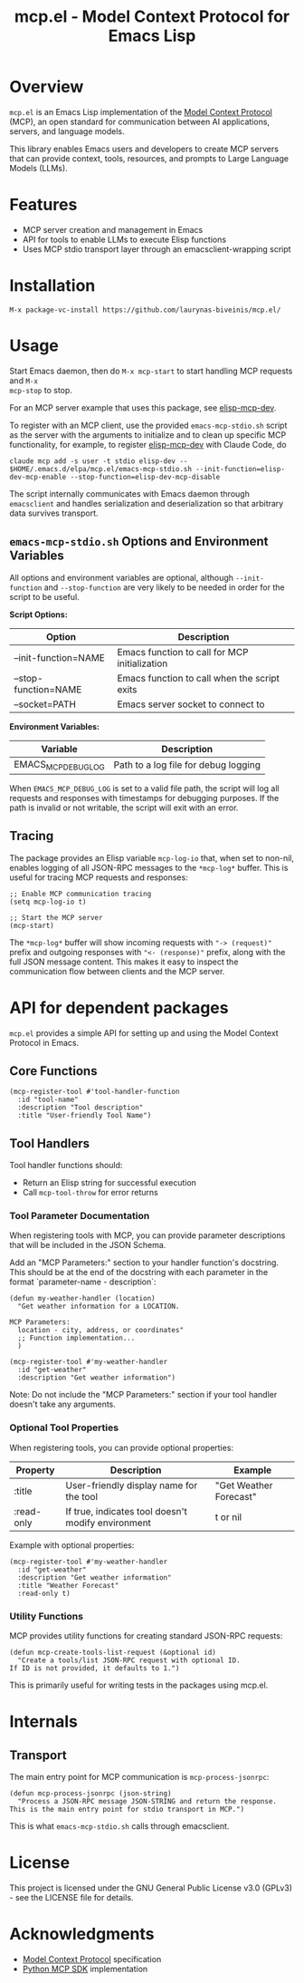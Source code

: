 #+TITLE: mcp.el - Model Context Protocol for Emacs Lisp

[[https://github.com/laurynas-biveinis/mcp.el/actions/workflows/elisp-test.yml][https://github.com/laurynas-biveinis/mcp.el/actions/workflows/elisp-test.yml/badge.svg]]
[[https://github.com/laurynas-biveinis/mcp.el/actions/workflows/linter.yml][https://github.com/laurynas-biveinis/mcp.el/actions/workflows/linter.yml/badge.svg]]

* Overview

=mcp.el= is an Emacs Lisp implementation of the [[https://modelcontextprotocol.io/][Model Context Protocol]] (MCP), an open standard for communication between AI applications, servers, and language models.

This library enables Emacs users and developers to create MCP servers that can provide context, tools, resources, and prompts to Large Language Models (LLMs).

* Features

- MCP server creation and management in Emacs
- API for tools to enable LLMs to execute Elisp functions
- Uses MCP stdio transport layer through an emacsclient-wrapping script

* Installation

=M-x package-vc-install https://github.com/laurynas-biveinis/mcp.el/=

* Usage

Start Emacs daemon, then do =M-x mcp-start= to start handling MCP requests and =M-x
mcp-stop= to stop.

For an MCP server example that uses this package, see [[https://github.com/laurynas-biveinis/elisp-mcp-dev][elisp-mcp-dev]].

To register with an MCP client, use the provided =emacs-mcp-stdio.sh= script as the
server with the arguments to initialize and to clean up specific MCP functionality,
for example, to register [[https://github.com/laurynas-biveinis/elisp-mcp-dev][elisp-mcp-dev]] with Claude Code, do

#+BEGIN_EXAMPLE
claude mcp add -s user -t stdio elisp-dev -- $HOME/.emacs.d/elpa/mcp.el/emacs-mcp-stdio.sh --init-function=elisp-dev-mcp-enable --stop-function=elisp-dev-mcp-disable
#+END_EXAMPLE

The script internally communicates with Emacs daemon through =emacsclient= and
handles serialization and deserialization so that arbitrary data survives transport.

** =emacs-mcp-stdio.sh= Options and Environment Variables

All options and environment variables are optional, although ~--init-function~ and
~--stop-function~ are very likely to be needed in order for the script to be useful.

*Script Options:*

| Option              | Description                                            |
|---------------------+--------------------------------------------------------|
| --init-function=NAME | Emacs function to call for MCP initialization           |
| --stop-function=NAME | Emacs function to call when the script exits            |
| --socket=PATH       | Emacs server socket to connect to                      |

*Environment Variables:*

| Variable            | Description                                            |
|---------------------+--------------------------------------------------------|
| EMACS_MCP_DEBUG_LOG | Path to a log file for debug logging                   |

When =EMACS_MCP_DEBUG_LOG= is set to a valid file path, the script will log all requests and responses with timestamps for debugging purposes. If the path is invalid or not writable, the script will exit with an error.

** Tracing

The package provides an Elisp variable =mcp-log-io= that, when set to non-nil, enables logging of all JSON-RPC messages to the =*mcp-log*= buffer. This is useful for tracing MCP requests and responses:

#+begin_src elisp
;; Enable MCP communication tracing
(setq mcp-log-io t)

;; Start the MCP server
(mcp-start)
#+end_src

The =*mcp-log*= buffer will show incoming requests with ="-> (request)"= prefix and outgoing responses with ="<- (response)"= prefix, along with the full JSON message content. This makes it easy to inspect the communication flow between clients and the MCP server.

* API for dependent packages

=mcp.el= provides a simple API for setting up and using the Model Context Protocol in Emacs.

** Core Functions

#+begin_src elisp
(mcp-register-tool #'tool-handler-function
  :id "tool-name"
  :description "Tool description"
  :title "User-friendly Tool Name")
#+end_src

** Tool Handlers

Tool handler functions should:
- Return an Elisp string for successful execution
- Call ~mcp-tool-throw~ for error returns

*** Tool Parameter Documentation

When registering tools with MCP, you can provide parameter descriptions that will be included in the JSON Schema.

Add an "MCP Parameters:" section to your handler function's docstring. This should be at the end of the docstring with each parameter in the format `parameter-name - description`:

#+begin_src elisp
(defun my-weather-handler (location)
  "Get weather information for a LOCATION.

MCP Parameters:
  location - city, address, or coordinates"
  ;; Function implementation...
  )

(mcp-register-tool #'my-weather-handler
  :id "get-weather"
  :description "Get weather information")
#+end_src

Note: Do not include the "MCP Parameters:" section if your tool handler doesn't take any arguments.

*** Optional Tool Properties

When registering tools, you can provide optional properties:

| Property      | Description                                        | Example                  |
|--------------+--------------------------------------------------+--------------------------|
| :title       | User-friendly display name for the tool           | "Get Weather Forecast"   |
| :read-only   | If true, indicates tool doesn't modify environment | t or nil                 |

Example with optional properties:

#+begin_src elisp
(mcp-register-tool #'my-weather-handler
  :id "get-weather"
  :description "Get weather information"
  :title "Weather Forecast"
  :read-only t)
#+end_src

*** Utility Functions

MCP provides utility functions for creating standard JSON-RPC requests:

#+begin_src elisp
(defun mcp-create-tools-list-request (&optional id)
  "Create a tools/list JSON-RPC request with optional ID.
If ID is not provided, it defaults to 1.")
#+end_src

This is primarily useful for writing tests in the packages using mcp.el.

* Internals

** Transport

The main entry point for MCP communication is =mcp-process-jsonrpc=:

#+begin_src elisp
(defun mcp-process-jsonrpc (json-string)
  "Process a JSON-RPC message JSON-STRING and return the response.
This is the main entry point for stdio transport in MCP.")
#+end_src

This is what =emacs-mcp-stdio.sh= calls through emacsclient.

* License

This project is licensed under the GNU General Public License v3.0 (GPLv3) - see the LICENSE file for details.

* Acknowledgments

- [[https://modelcontextprotocol.io/][Model Context Protocol]] specification
- [[https://github.com/modelcontextprotocol/python-sdk][Python MCP SDK]] implementation
